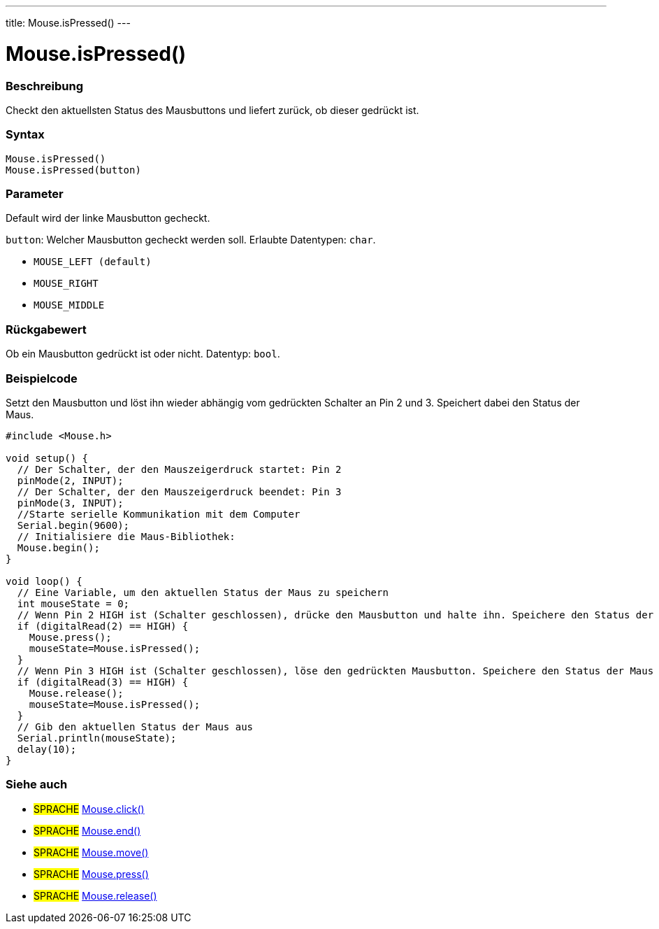 ---
title: Mouse.isPressed()
---




= Mouse.isPressed()


// OVERVIEW SECTION STARTS
[#overview]
--

[float]
=== Beschreibung
Checkt den aktuellsten Status des Mausbuttons und liefert zurück, ob dieser gedrückt ist.
[%hardbreaks]


[float]
=== Syntax
`Mouse.isPressed()` +
`Mouse.isPressed(button)`

[float]
=== Parameter
Default wird der linke Mausbutton gecheckt.

`button`: Welcher Mausbutton gecheckt werden soll. Erlaubte Datentypen: `char`.

* `MOUSE_LEFT (default)`
* `MOUSE_RIGHT`
* `MOUSE_MIDDLE`


[float]
=== Rückgabewert
Ob ein Mausbutton gedrückt ist oder nicht. Datentyp: `bool`.

--
// OVERVIEW SECTION ENDS




// HOW TO USE SECTION STARTS
[#howtouse]
--

[float]
=== Beispielcode
// Describe what the example code is all about and add relevant code   ►►►►► THIS SECTION IS MANDATORY ◄◄◄◄◄
Setzt den Mausbutton und löst ihn wieder abhängig vom gedrückten Schalter an Pin 2 und 3. Speichert dabei den Status der Maus.

[source,arduino]
----
#include <Mouse.h>

void setup() {
  // Der Schalter, der den Mauszeigerdruck startet: Pin 2
  pinMode(2, INPUT);
  // Der Schalter, der den Mauszeigerdruck beendet: Pin 3
  pinMode(3, INPUT);
  //Starte serielle Kommunikation mit dem Computer
  Serial.begin(9600);
  // Initialisiere die Maus-Bibliothek:
  Mouse.begin();
}

void loop() {
  // Eine Variable, um den aktuellen Status der Maus zu speichern
  int mouseState = 0;
  // Wenn Pin 2 HIGH ist (Schalter geschlossen), drücke den Mausbutton und halte ihn. Speichere den Status der Maus in die Variable.
  if (digitalRead(2) == HIGH) {
    Mouse.press();
    mouseState=Mouse.isPressed();
  }
  // Wenn Pin 3 HIGH ist (Schalter geschlossen), löse den gedrückten Mausbutton. Speichere den Status der Maus in die Variable.
  if (digitalRead(3) == HIGH) {
    Mouse.release();
    mouseState=Mouse.isPressed();
  }
  // Gib den aktuellen Status der Maus aus
  Serial.println(mouseState);
  delay(10);
}
----

--
// HOW TO USE SECTION ENDS


// SEE ALSO SECTION
[#see_also]
--

[float]
=== Siehe auch

[role="language"]
* #SPRACHE# link:../mouseclick[Mouse.click()]
* #SPRACHE# link:../mouseend[Mouse.end()]
* #SPRACHE# link:../mousemove[Mouse.move()]
* #SPRACHE# link:../mousepress[Mouse.press()]
* #SPRACHE# link:../mouserelease[Mouse.release()]

--
// SEE ALSO SECTION ENDS
